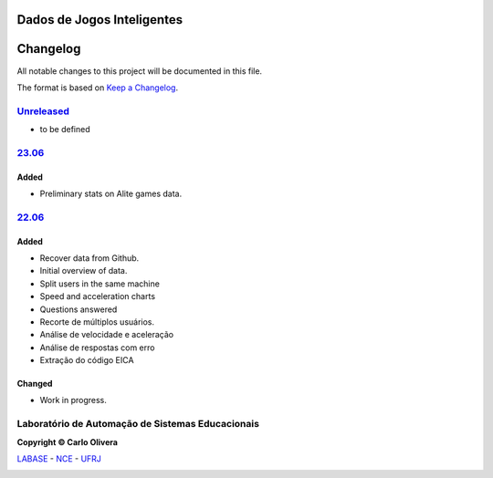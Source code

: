 Dados de Jogos Inteligentes
===========================
Changelog
=========

All notable changes to this project will be documented in this file.

The format is based on `Keep a Changelog`_.


`Unreleased`_
-------------
- to be defined

`23.06`_
----------------

Added
+++++
- Preliminary stats on Alite games data.

`22.06`_
----------------

Added
+++++
- Recover data from Github.
- Initial overview of data.
- Split users in the same machine
- Speed and acceleration charts
- Questions answered
- Recorte de múltiplos usuários.
- Análise de velocidade e aceleração
- Análise de respostas com erro
- Extração do código EICA


Changed
+++++++
- Work in progress.

Laboratório de Automação de Sistemas Educacionais
-------------------------------------------------

**Copyright © Carlo Olivera**

LABASE_ - NCE_ - UFRJ_

|LABASE|

.. _LABASE: http://labase.activufrj.nce.ufrj.br
.. _NCE: http://nce.ufrj.br
.. _UFRJ: http://www.ufrj.br
.. _Keep a Changelog: https://keepachangelog.com/en/1.0.0/
.. _22.06: https://github.com/labase/data_edu/releases
.. _23.06: https://github.com/labase/data_edu/releases

.. |LABASE| image:: https://cetoli.gitlab.io/spyms/image/labase-logo-8.png
   :target: http://labase.activufrj.nce.ufrj.br
   :alt: LABASE


